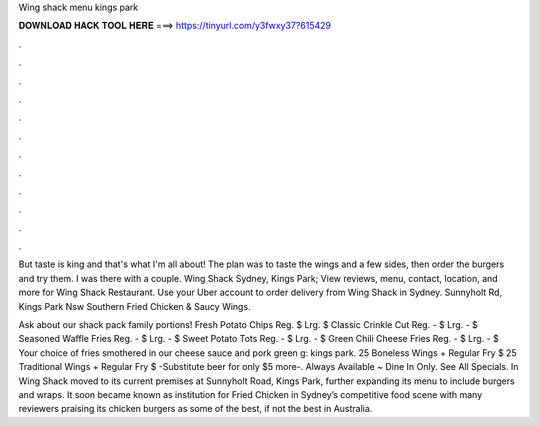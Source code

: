 Wing shack menu kings park



𝐃𝐎𝐖𝐍𝐋𝐎𝐀𝐃 𝐇𝐀𝐂𝐊 𝐓𝐎𝐎𝐋 𝐇𝐄𝐑𝐄 ===> https://tinyurl.com/y3fwxy37?615429



.



.



.



.



.



.



.



.



.



.



.



.

But taste is king and that's what I'm all about! The plan was to taste the wings and a few sides, then order the burgers and try them. I was there with a couple. Wing Shack Sydney, Kings Park; View reviews, menu, contact, location, and more for Wing Shack Restaurant. Use your Uber account to order delivery from Wing Shack in Sydney. Sunnyholt Rd, Kings Park Nsw Southern Fried Chicken & Saucy Wings.

Ask about our shack pack family portions! Fresh Potato Chips Reg. $ Lrg. $ Classic Crinkle Cut Reg. - $ Lrg. - $ Seasoned Waffle Fries Reg. - $ Lrg. - $ Sweet Potato Tots Reg. - $ Lrg. - $ Green Chili Cheese Fries Reg. - $ Lrg. - $ Your choice of fries smothered in our cheese sauce and pork green g: kings park. 25 Boneless Wings + Regular Fry $ 25 Traditional Wings + Regular Fry $ -Substitute beer for only $5 more-. Always Available ~ Dine In Only. See All Specials. In Wing Shack moved to its current premises at Sunnyholt Road, Kings Park, further expanding its menu to include burgers and wraps. It soon became known as institution for Fried Chicken in Sydney’s competitive food scene with many reviewers praising its chicken burgers as some of the best, if not the best in Australia.

